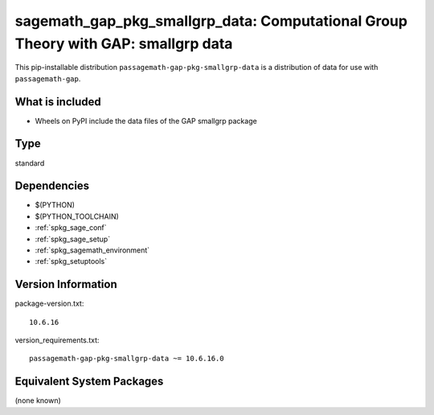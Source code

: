 .. _spkg_sagemath_gap_pkg_smallgrp_data:

=====================================================================================================
sagemath_gap_pkg_smallgrp_data: Computational Group Theory with GAP: smallgrp data
=====================================================================================================


This pip-installable distribution ``passagemath-gap-pkg-smallgrp-data`` is a
distribution of data for use with ``passagemath-gap``.


What is included
----------------

- Wheels on PyPI include the data files of the GAP smallgrp package


Type
----

standard


Dependencies
------------

- $(PYTHON)
- $(PYTHON_TOOLCHAIN)
- :ref:`spkg_sage_conf`
- :ref:`spkg_sage_setup`
- :ref:`spkg_sagemath_environment`
- :ref:`spkg_setuptools`

Version Information
-------------------

package-version.txt::

    10.6.16

version_requirements.txt::

    passagemath-gap-pkg-smallgrp-data ~= 10.6.16.0

Equivalent System Packages
--------------------------

(none known)
